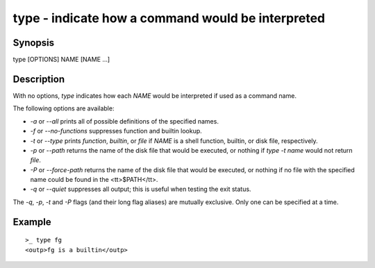 type - indicate how a command would be interpreted
==========================================

Synopsis
--------

type [OPTIONS] NAME [NAME ...]


Description
------------

With no options, `type` indicates how each `NAME` would be interpreted if used as a command name.

The following options are available:

- `-a` or `--all` prints all of possible definitions of the specified names.

- `-f` or `--no-functions` suppresses function and builtin lookup.

- `-t` or `--type` prints `function`, `builtin`, or `file` if `NAME` is a shell function, builtin, or disk file, respectively.

- `-p` or `--path` returns the name of the disk file that would be executed, or nothing if `type  -t  name` would not return `file`.

- `-P` or `--force-path` returns the name of the disk file that would be executed, or nothing if no file with the specified name could be found in the <tt>$PATH</tt>.

- `-q` or `--quiet` suppresses all output; this is useful when testing the exit status.

The `-q`, `-p`, `-t` and `-P` flags (and their long flag aliases) are mutually exclusive. Only one can be specified at a time.


Example
------------



::

    >_ type fg
    <outp>fg is a builtin</outp>

